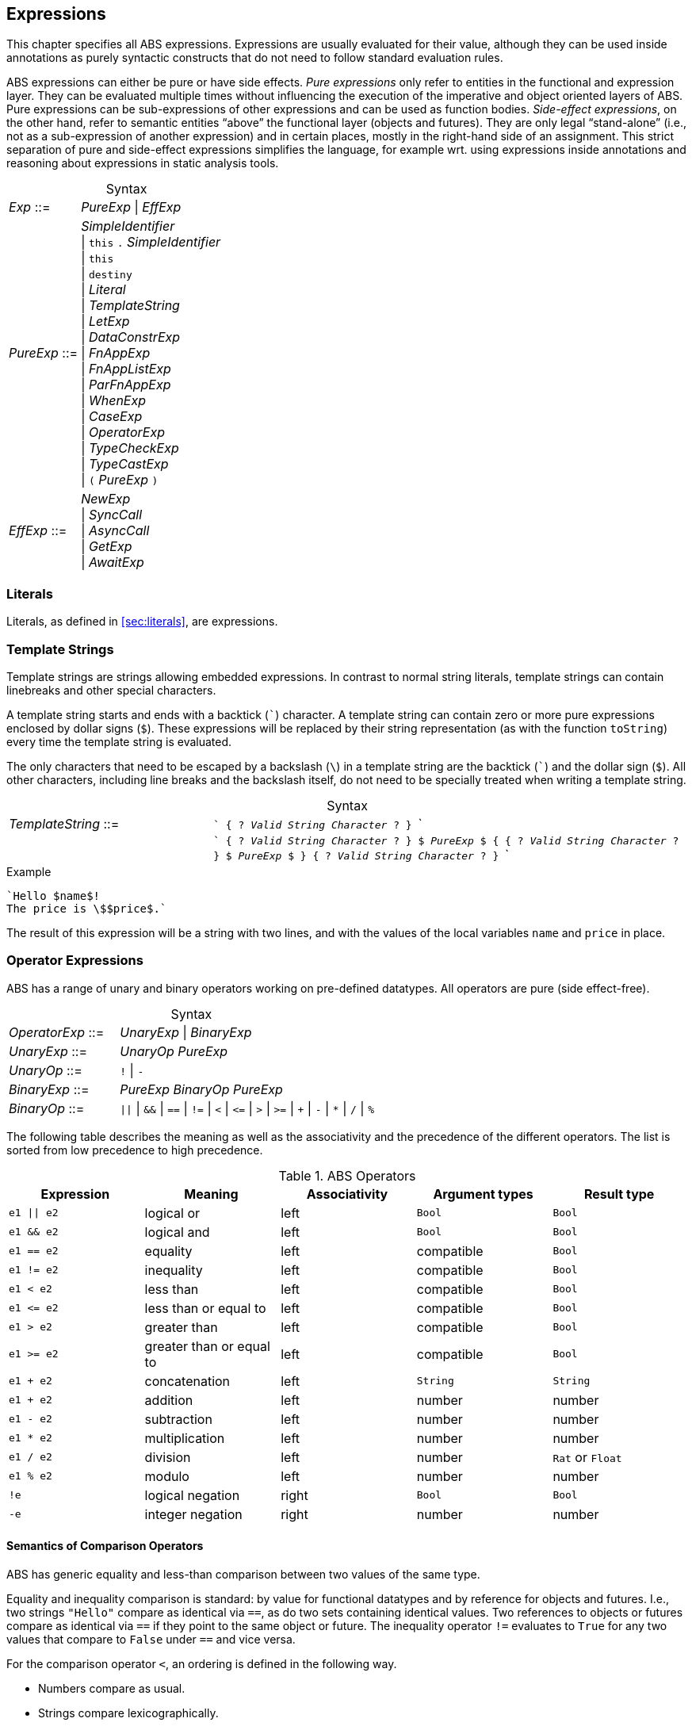== Expressions

This chapter specifies all ABS expressions.  Expressions are usually evaluated
for their value, although they can be used inside annotations as purely
syntactic constructs that do not need to follow standard evaluation rules.

ABS expressions can either be pure or have side effects. _Pure expressions_
only refer to entities in the functional and expression layer.  They can be
evaluated multiple times without influencing the execution of the imperative
and object oriented layers of ABS.  Pure expressions can be sub-expressions of
other expressions and can be used as function bodies.  _Side-effect
expressions_, on the other hand, refer to semantic entities “above” the
functional layer (objects and futures).  They are only legal “stand-alone”
(i.e., not as a sub-expression of another expression) and in certain places,
mostly in the right-hand side of an assignment.  This strict separation of
pure and side-effect expressions simplifies the language, for
example wrt. using expressions inside annotations and reasoning about
expressions in static analysis tools.


[frame=topbot, options="noheader", grid=none, caption="", cols=">30,<70"]
.Syntax
|====
| _Exp_ ::= | _PureExp_ {vbar} _EffExp_
| _PureExp_ ::= | _SimpleIdentifier_ +
 {vbar} `this` `.` _SimpleIdentifier_ +
 {vbar} `this` +
 {vbar} `destiny` +
 {vbar} _Literal_ +
 {vbar} _TemplateString_ +
 {vbar} _LetExp_ +
 {vbar} _DataConstrExp_ +
 {vbar} _FnAppExp_ +
 {vbar} _FnAppListExp_ +
 {vbar} _ParFnAppExp_ +
 {vbar} _WhenExp_ +
 {vbar} _CaseExp_ +
 {vbar} _OperatorExp_ +
 {vbar} _TypeCheckExp_ +
 {vbar} _TypeCastExp_ +
 {vbar} `(` _PureExp_ `)`
| _EffExp_ ::= | _NewExp_ +
 {vbar} _SyncCall_ +
 {vbar} _AsyncCall_ +
 {vbar} _GetExp_ +
 {vbar} _AwaitExp_
|====

=== Literals

Literals, as defined in <<sec:literals>>, are expressions.

=== Template Strings

Template strings are strings allowing embedded expressions.  In
contrast to normal string literals, template strings can contain
linebreaks and other special characters.

A template string starts and ends with a backtick (```) character.  A
template string can contain zero or more pure expressions enclosed by
dollar signs (`$`).  These expressions will be replaced by their
string representation (as with the function `toString`) every time the
template string is evaluated.

The only characters that need to be escaped by a backslash (`\`) in a
template string are the backtick (```) and the dollar sign (`$`).  All
other characters, including line breaks and the backslash itself, do
not need to be specially treated when writing a template string.

[frame=topbot, options="noheader", grid=none, caption="", cols=">30,<70"]
.Syntax
|====
| _TemplateString_ ::= | ``` { ? _Valid String Character_ ? } ``` +
|                           | ```  { ? _Valid String Character_ ? } `$` _PureExp_ `$`
                              { { ? _Valid String Character_ ? } `$` _PureExp_ `$` }
                              { ? _Valid String Character_ ? } ```
|====

[source]
.Example
----
`Hello $name$!
The price is \$$price$.`
----
The result of this expression will be a string with two lines, and with the values of the local variables `name` and `price` in place.

=== Operator Expressions

ABS has a range of unary and binary operators working on pre-defined
datatypes.  All operators are pure (side effect-free).

[frame=topbot, options="noheader", grid=none, caption="", cols=">30,<70"]
.Syntax
|====
| _OperatorExp_ ::= | _UnaryExp_ {vbar} _BinaryExp_
| _UnaryExp_ ::= | _UnaryOp_ _PureExp_
| _UnaryOp_ ::= | `!` {vbar} `-`
| _BinaryExp_ ::= | _PureExp_ _BinaryOp_ _PureExp_
| _BinaryOp_ ::= | `{vbar}{vbar}` {vbar} `&&` {vbar} `==` {vbar} `!=` {vbar} `<` {vbar} `\<=` {vbar} `>` {vbar} `>=` {vbar} `+` {vbar} `-` {vbar} `*` {vbar} `/` {vbar} `%`
|====


The following table describes the meaning as well as the associativity and the
precedence of the different operators. The list is sorted from low precedence
to high precedence.

.ABS Operators
[options="header"]
|=======================
|Expression    | Meaning                  |Associativity |Argument types | Result type
| `e1 \|\| e2` | logical or               |left          | `Bool`     | `Bool`
| `e1 && e2`   | logical and              |left          | `Bool`     | `Bool`
| `e1 == e2`   | equality                 |left          | compatible | `Bool`
| `e1 != e2`   | inequality               |left          | compatible | `Bool`
| `e1 < e2`    | less than                |left          | compatible | `Bool`
| `e1 \<= e2`  | less than or equal to    |left          | compatible | `Bool`
| `e1 > e2`    | greater than             |left          | compatible | `Bool`
| `e1 >= e2`   | greater than or equal to |left          | compatible | `Bool`
| `e1 + e2`    | concatenation            |left          | `String`   | `String`
| `e1 + e2`    | addition                 |left          | number     | number
| `e1 - e2`    | subtraction              |left          | number     | number
| `e1 * e2`    | multiplication           |left          | number     | number
| `e1 / e2`    | division                 |left          | number     | `Rat` or `Float`
| `e1 % e2`    | modulo                   |left          | number     | number
| `!e`         | logical negation         |right         | `Bool`     | `Bool`
| `-e`         | integer negation         |right         | number     | number
|=======================


==== Semantics of Comparison Operators

ABS has generic equality and less-than comparison between two values of the
same type.

Equality and inequality comparison is standard: by value for functional
datatypes and by reference for objects and futures.  I.e., two strings
`"Hello"` compare as identical via `==`, as do two sets containing identical
values.  Two references to objects or futures compare as identical via `==` if
they point to the same object or future.  The inequality operator `!=`
evaluates to `True` for any two values that compare to `False` under `==` and
vice versa.

For the comparison operator `<`, an ordering is defined in the following way.

- Numbers compare as usual.

- Strings compare lexicographically.

- Algebraic datatypes compare first by constructor name, then by comparing
  constructor arguments left to right.

.Example
----
Cons(_, _) < Nil
Cons(1, _) < Cons(2, _)
----

- Objects and futures are compared by identity, in an implementation-specific
  but stable way.  This means that for any two variables `a` and `b` that
  point to different objects, the value of `a < b` does not change as long as
  `a` and `b` are not re-assigned.footnote:[This ordering is not guaranteed to
  be stable between two invocations of a program.  If ABS ever develops object
  serialization, care must be taken to uphold any datatype invariants across
  program invocations, e.g., when reading back an ordered list of objects.]


=== Let

The expression `let T v = p in b` evaluates `b`, with `v` bound to the value
of evaluating the expression `p`.  The newly-introduced binding of `v` can
shadow a binding of `v` outside of the `let` expression.

More than one binding can be established in one `let` expression.
Bindings are evaluated sequentially, i.e., later bindings can use
earlier variables in their value expression.

[frame=topbot, options="noheader", grid=none, caption="", cols=">30,<70"]
.Syntax
|====
|_LetExp_ ::= | `let` _Type_ _SimpleIdentifier_ `=` _PureExp_ +
{ `,` _Type_ _SimpleIdentifier_ `=` _PureExp_ } +
`in` _PureExp_
|====

[source]
.Example
----
let Int x = 2 + 2, Int y = x + 1 in y * 2 <1>
----
<1> The value of this expression is 10 (`((2 + 2) + 1) * 2`)

=== Data Constructor Expressions


Data Constructor Expressions are expressions that create data values by
applying arguments to data type constructors.  Data constructor expressions
look similar to function calls, but data constructors always start with an
upper-case letter.

For data type constructors without parameters, the parentheses are optional.

[frame=topbot, options="noheader", grid=none, caption="", cols=">30,<70"]
.Syntax
|====
| _DataConstrExp_ ::= | _TypeIdentifier_ [ `(` [ _PureExp_ { `,` _PureExp_ } ] `)` ]
|====

[source]
.Example
----
True
Cons(True, Nil)
Nil
----

Defining new data types and their constructors is described in
<<sec:algebraic-data-types>>.


=== Function Calls

Function calls apply arguments to functions, producing a value.  Function call
expressions look similar to data constructor expressions, but function names
always start with a lower-case letter.  The parentheses are mandatory in
function calls.

[frame=topbot, options="noheader", grid=none, caption="", cols=">30,<70"]
.Syntax
|====
| _FnAppExp_ ::= | _Identifier_ `(` [ _PureExp_ { `,` _PureExp_ } ] `)`
|====

[source]
.Example
----
tail(Cons(True, Nil))
head(list)
----


==== N-ary Function Calls

Calls to n-ary Constructors (see <<sec:n_ary-constructors>>) are written with
brackets (`[]`) instead of parentheses (`()`).

[frame=topbot, options="noheader", grid=none, caption="", cols=">30,<70"]
.Syntax
|====
| _FnAppListExp_ ::= | _Identifier_ `[` [ _PureExp_ { `,` _PureExp_ } ] `]`
|====


=== Partially-Defined-Function Calls

Calls to partially defined functions (see <<sec:partially-defined-functions>>) are similar to
function call expressions, but have an additional prepended set of arguments.

[frame=topbot, options="noheader", grid=none, caption="", cols=">30,<70"]
.Syntax
|====
| _ParFnAppExp_ ::= | _Identifier_ +
  `(` _ParFnAppParam_ { `,` _ParFnAppParam_ } `)` +
  `(` [ _PureExp_ { `,` _PureExp_ } ] `)`

|  _ParFnAppParam_ ::= | _Identifier_ +
                  {vbar} _AnonymousFunction_

|  _AnonymousFunction_ ::= | `(` [ _Type_ _SimpleIdentifier_ { `,` _Type_ _SimpleIdentifier_  } ]  `)` `+++=>+++` _PureExp_
|====

[source]
.Example
----
map(toString)(list[1, 2])
filter((Int i) => i > 0)(list[0, 1, 2])
----


=== Conditional Expressions

The value of the conditional expression `when c then e1 else e2` is either the
value of `e1` or the value of `e2`, depending on the value of `c`, which must
be of type `Bool`.  Depending on the value of `c`, either `e1` or `e2` is
evaluated, but not both.

[frame=topbot, options="noheader", grid=none, caption="", cols=">30,<70"]
.Syntax
|====
| _WhenExp_ ::= | `when` _PureExp_ `then` _PureExp_ `else` _PureExp_
|====

[source]
.Example
----
when 5 == 4 then True else False
----

[[case-expression]]
=== Case

ABS supports pattern matching via the Case Expression.  A case expression
consists of an input expression and one or more branches, each consisting of a
pattern and a right hand side expression.

The case expression evaluates its input expression and attempts to match the
resulting value against the branches until a matching pattern is found.  The
value of the case expression itself is the value of the expression on the
right-hand side of the first matching pattern.

If no pattern matches the expression, a `PatternMatchFailException` is thrown.

There are four different kinds of patterns available in ABS:

* Variables (with different semantics depending on whether the variable is bound or not)
* Literal Patterns (e.g., `5`)
* Data Constructor Patterns (e.g., `Cons(Nil,x)`)
* Underscore Pattern (`_`)

[frame=topbot, options="noheader", grid=none, caption="", cols=">30,<70"]
.Syntax
|====
| _CaseExp_ ::= | `case` _PureExp_ `{` _CaseExpBranch_ { `|` _CaseExpBranch_ } `}`
| _CaseExpBranch_ ::=  | _Pattern_ `\=>` _PureExp_
| _Pattern_ ::= | `_` +
                 {vbar} __SimpleIdentifier__ +
                 {vbar} __Literal__ +
                 {vbar} __ConstrPattern__
| _ConstrPattern_ ::= | _TypeIdentifier_ [ `(` [ _Pattern_ { `,` _Pattern_ }  ] `)` ]
|====

NOTE: Older versions of the ABS language used the semicolon (`’`) to terminate
case branches.  This older syntax is still supported by the compiler.

==== Variable Patterns

Variable patterns are written as identifiers starting with a lower-case
letter.  If the identifier does not name a variable in the current scope, the
variable pattern matches any value and introduces a binding of the given
identifier to the matched value for the right-hand side of the branch and the
rest of the pattern itself.  In case a binding for that identifier is already
in scope, its value is compared to the value being matched against.

The variable being named by the variable pattern can be used in the
right-hand-side expression of the corresponding branch.  Typically, pattern
variables are used inside of data constructor patterns to extract values from
data constructors.  For example:


[source]
.Example
----
let (Pair<Int, Int> a) = Pair(5, 5) in
  case a {
    Pair(x, x) => x <1>
    | Pair(x, y) => y <2>
  } <3>
----
<1> This branch matches a pair with identical values.
<2> This branch matches every pair.  Since pairs with identical values are matched by the previous branch, `x` and `y` will be different.
<3> The value of the whole expression is 5, produced by the first branch.


[source]
.Example
----
let (x = 7) in
  case Pair(5, 5) {
    Pair(x, x) => x <1>
    | Pair(x, y) => y <2>
    | Pair(y, z) => z <3>
  } <4>
----
<1> This pattern does not match since `x` is bound to 7 and does not match 5.
<2> This pattern does not match either, for the same reason.
<3> This pattern contains only unbound variable patterns and therefore matches.
<4> The value of the whole expression is 5, produced by the third branch.



==== Literal Patterns

Literals can be used as patterns.  The pattern matches if the value of the
case expression is equal to the literal value.

[source]
.Example
----
let (Pair<Int, Int> a) = Pair(5, 5) in
  case a {
    Pair(3, x) => x <1>
    | Pair(x, y) => y <2>
  } <3>
----
<1> The pattern `3` does not match the value in the first position of the `Pair` constructor pattern.
<2> This pattern matches.
<3> The value of the whole expression is 5, produced by the second branch.


==== Data Constructor Patterns

A data constructor pattern is written like a standard data constructor expression.
Constructor arguments are again patterns.


[source]
.Example
----
let (List<Int> l) = list[1, 2, 3] in
  case l {
    Nil => 0 <1>
    | Cons(1, _) => 15 <2>
    | Cons(_, Cons(y, _)) => y <3>
  } <4>
----
<1> This pattern matches the empty list.
<2> This pattern matches a list starting with the literal `1`.
<3> This pattern matches a list of at least length 2, and binds the second element to `y`.
<4> The value of the whole expression is 15, produced by the second branch.


==== The Wildcard Pattern

The wildcard pattern, written with an underscore (`_`) matches any value.

[source]
.Example
----
let (List<Int> l) = list[1, 2, 3] in
  case l {
    Nil => True <1>
    | _ => False <2>
}; <3>
----
<1> This pattern matches the empty list.
<2> This pattern matches anything.
<3> The value of the whole expression is `False`, produced by the second branch.

The wildcard pattern can be used as the last pattern in a case expression to
define a default case.


.Typing of Case Expressions

A case expression is type-correct if and only if all its expressions and all
its branches are type-correct and the right-hand side of all branches have a
common super type.  This common super type is also the type of the overall case
expression.  A branch (a pattern and its expression) is type-correct if its
pattern and its right-hand side expression are type-correct.  A pattern is
type-correct if it can match the corresponding case expression.



[[typecheck-expression]]
=== Type-Check Expressions

Variables pointing to objects are typed by interface, which means that the
concrete class of the referenced object might support more methods than can be
called through the reference.  The type-check expression checks if an object
implements the given interface.

[frame=topbot, options="noheader", grid=none, caption="", cols=">30,<70"]
.Syntax
|====
| _TypeCheckExp_ ::= | _PureExp_ `implements` _TypeIdentifier_
|====

[source]
.Example
----
interface I {}
interface J {}
class C implements I, J {}
{
  I o = new C();
  if (o implements J) {  // evaluates to True
    println("o is a J");
  }
}
----




[[typecast-expression]]
=== Type-Cast Expressions

Variables pointing to objects are typed by interface, which means that
the concrete class of the referenced object might support more methods
than can be called through the reference.  The type-cast expression
returns a reference of type `I` to the same object if it implements
the given interface `I`, or `null` otherwise.

[frame=topbot, options="noheader", grid=none, caption="", cols=">30,<70"]
.Syntax
|====
| _TypeCastExp_ ::= | _PureExp_ `as` _TypeIdentifier_
|====

[source]
.Example
----
interface I {}
interface J {}
class C implements I, J {}
class D implements I {}
{
  I o = new C();
  J j = o as J;  // j is an alias of o, with type J
  I o2 = new D();
  J j2 = o2 as J; // j2 is null
}
----

=== New

A `new` expression creates a new object from a class name and a list of
arguments.  In ABS objects can be created in two different ways.  Either they
are created in the current COG, using the `new local` expression, or they are
created in a new COG by using the `new` expression (see
<<sec:concurrency-model>> for more details about cogs).

NOTE: This expression is a side-effect expression and cannot be used as a sub-expression.

[frame=topbot, options="noheader", grid=none, caption="", cols=">30,<70"]
.Syntax
|====
| _NewExp_ ::= | `new` [ `local` ] _TypeIdentifier_ `(` [ _PureExp_ {`,` _PureExp_ } ] `)`
|====

[source]
.Example
----
new local Foo(5)
new Bar()
----

Classes can declare an _init block_ (see <<sec:classes>>), which is executed for
each new instance.  The semantics of the `new` expression guarantee that the
init block is fully executed before the new object begins receiving method
calls.  Classes can also declare a `run` method, which is asynchronously
invoked after the init block and subject to the normal scheduling rules for
processes.

CAUTION: When the fresh object gets passed `this` as argument, it is
possible to execute synchronous calls to the creating object in the
init block while the creating task is executing the `new` or `new
local` expression.  This works as expected when the fresh object is on
the same cog (i.e., is created with `new local` but will deadlock when
the fresh object is on its own cog).

=== Synchronous Method Calls

A synchronous call consists of a target expression evaluating to an interface
type, a method name declared in that interface, and a list of argument expressions.

NOTE: This expression is a side-effect expression and cannot be used as a sub-expression.

[frame=topbot, options="noheader", grid=none, caption="", cols=">30,<70"]
.Syntax
|====
| _SyncCall_ ::= | _PureExp_ `.` _SimpleIdentifier_ `(` [ _PureExp_ { `,` _PureExp_ } ] `)`
|====

[source]
.Example
----
Bool b = x.m(5, 3);
----

The semantics of the synchronous method call differ depending on whether the
caller and callee are in the same cog.  A synchronous method call between
objects in the same cog has Java-like semantics, i.e., the caller is suspended
and the called method starts executing immediately.  When the called method
finishes, the caller process is scheduled and resumes execution.

In the case when caller and called object are in different cogs, a synchronous
method call is equivalent to and asynchronous method call immediately followed
by a `get` expression on the resulting future.  This means that the intuitive
semantics of synchronous method calls are preserved, but introduces the
possibility of deadlocks in case the callee tries to call back to an object of
the caller cog.


[[async-call-expression]]
=== Asynchronous Method Calls

An asynchronous call consists of a target expression evaluating to an
interface type, a method name declared in that interface, and a list of
argument expressions.

NOTE: This expression is a side-effect expression and cannot be used as a sub-expression.

[frame=topbot, options="noheader", grid=none, caption="", cols=">30,<70"]
.Syntax
|====
| _AsyncCall_ ::= | _PureExp_ `!` _SimpleIdentifier_ `(` [ _PureExp_ { `,` _PureExp_ } ] `)`
|====

An asynchronous method call creates a new task in the COG that contains the
target.  This means that the caller task proceeds independently and in
parallel with the callee task, without waiting for the result.  The result of
evaluating an asynchronous method call expression `o!m(e)` is a _future_ of
type (`Fut<V>`), where `V` is the return type of the callee method `m`.

This future is resolved (i.e., it gets a value) when the callee task finishes.
It can be used to synchronize with the callee task and obtain the result of
the method call.

[source]
.Example
----
Fut<Bool> f = x!m(5);
----

[[get-expression]]
=== Get

A get expression is used to obtain the value from a future.  The current task
is blocked until the future has been resolved, i.e., until either the return
value is available or an exception has occurred in the callee task.  No other
task in the COG can be activated while the current task is blocked by a get
expression.

NOTE: This expression is a side-effect expression and cannot be used as a sub-expression.

[frame=topbot, options="noheader", grid=none, caption="", cols=">30,<70"]
.Syntax
|====
| _GetExp_ ::= | _PureExp_ `.` `get`
|====

[source]
.Example
----
Bool b = f.get;
----

If the future contains a normal return value, the value of the get expression
is that value.  If the future contains an exception thrown by the callee
process, evaluating the get expression will throw the same exception.  The
value thrown by a get expression can be caught by try-catch as normal (see
<<try-catch-finally-stmt>>).

The following example assigns the return value contained in `f` to the
variable `b`.  In case of any error, `b` is assigned `False`.

[source]
.Example
----
try b = f.get; catch { _ => b = False; }
----


[[await-expression]]
=== Await (Expression)

An await expression is a way to asynchronously call a method, wait for the
callee to finish, and optionally get the result in one expression.

NOTE: This expression is a side-effect expression and cannot be used as a sub-expression.

[frame=topbot, options="noheader", grid=none, caption="", cols=">30,<70"]
.Syntax
|====
| _AwaitExp_ ::= | `await` _AsyncCall_
|====

[source]
.Example
----
A x = await o!m();
----

The statement above is equivalent to these three statements:

[source]
.Example
----
Fut<A> fx = o!m();
await fx?;
A x = fx.get;
----

==== Exception Propagation and the Await Expression

As explained in Section <<get-expression>>, exceptions propagate from callee
to caller via the `get` expression.  An `await` statement will proceed once
the callee process has finished, but an exception in the future will not be
raised when executing the `await` statement.  To align the `await` expression
with that behavior, an exception will only be raised when the return value of
a method call is used, e.g., by assigning it to a variable. Hence the
following line of code will not raise an error even if the call to `o!m()`
results in an exception:

[source]
.Example
----
await o!m();
----

Since the return value is ignored in the statement above, it is equivalent to
these two statements:

[source]
.Example
----
Fut<A> fx = o!m();
await fx?;
----

[[destiny-expression]]
=== Destiny (Expression)

NOTE: This feature is only available in the Erlang backend.

The `destiny` expression returns the future of the asynchronous call that is
currently being executed.
It returns a value of the `Destiny` type. For more information on how `Destiny`
values can be used, see <<type-destiny>>.

[frame=topbot, options="noheader", grid=none, caption="", cols=">30,<70"]
.Syntax
|====
| _DestinyExp_ ::= | `destiny`
|====

[source]
.Example
----
class C {
    Destiny myMethod() {
        return destiny;
    }

    Unit run() {
        Fut<Destiny> f = this!myMethod();
        await f?;
        Destiny g = f.get;
        assert(f == g); <1>
    }
}
----

<1> the boolean expression will evaluate to `True` since the returned `destiny`
value is the same as the future of the asynchronous call to `myMethod`. 

If `destiny` is evaluated as part of a synchronous call S then it evaluates to
the future of the task that is executing S:

[source]
.Example
----
class C {
    Unit syn(Destiny caller) {
        assert(destiny == caller);
    }

    Unit asyn() {
        this.syn(destiny);
    }

    Unit run() {
        this!asyn();
    }
}
----

NOTE: There is also the `destinyOf` built-in function that can retrieve the
  future of the asynchronous call that is currently being executed by a `Process`,
  see <<sec:process-attributes>>.

== Function Definitions

Functions take a list of arguments and evaluate the expression in their body,
producing a return value.  ABS functions are always pure.  This means the body
of a function can use all pure expressions but
no expressions with side effects.


Functions can be _parametric_, which means that they can take and return
parametric datatypes.  This means that a function `head` defined over a
parametric list datatype can return the first element of a list, regardless of
its type.  Parametric functions are defined like normal functions but have an
additional type parameter section inside angle brackets (`<` `>`) after the
function name.


[frame=topbot, options="noheader", grid=none, caption="", cols=">30,<70"]
.Syntax
|====
| _FunctionDecl_  ::= | `def` _Type_ _SimpleIdentifier_ [ `<` _SimpleTypeIdentifier_ { `,` _SimpleTypeIdentifier_ } `>` ] +
                        `(` [ _Type_ _SimpleIdentifier_ { `,` _Type_ _SimpleIdentifier_  } ]  `)` +
                        `=` _PureExp_ `;`
|====



[source]
.Example
----
def Rat abs(Rat x) = if x > 0 then x else -x; <1>

def Int length<A>(List<A> list) = <2>
case list {
  Nil => 0
  | Cons(_, ls) => 1 + length(ls)
};

def A head<A>(List<A> list) = <3>
  case list { Cons(x, _) => x };
----
<1> The `abs` function returns the absolute value of its argument.
<2> This parametric function takes lists with arbitrary values and returns an Integer.
<3> This parametric function returns the same type that is contained in the list.  (Note that `head` is a partial function which is not defined for empty lists.)

[[sec:partially-defined-functions]]
=== Partial Function Definitions

For reasons of simplicity and analyzability, ABS does not offer higher-order
functions.  On the other hand, many common patterns of functional programming
are extremely useful, for example the well-known `map`, `filter` and `fold`
higher-order functions.  For this reason, ABS supports _partial function
definitions_.

Partial function definitions are function definitions taking an additional set
of parameters.  These additional parameters can be either names of normal
functions, or anonymous functions (see <<sec:anonymous-functions>>).  Partial
function definitions define a set of functions which only differ in function
applications but share overall structure.  Put another way, partial function
definitions define second-order functions -- functions that take first-order
functions as arguments.  Partially defined functions can be used inside
functional code, but cannot be passed as parameters to other partial
functions.

A partially defined function is called the same way as a normal function, with
a separate, non-empty argument list containing the functional arguments.  For recursion
inside the body of a partially defined function, omit the function parameter
list.

[frame=topbot, options="noheader", grid=none, caption="", cols=">30,<70"]
.Syntax
|====
| _PartialFunctionDecl_  ::= | `def` _Type_ _SimpleIdentifier_ [ `<` _SimpleTypeIdentifier_ { `,` _SimpleTypeIdentifier_ } `>` ] +
                        `(` _SimpleIdentifier_ { `,` _SimpleIdentifier_  } `)` +
                        `(` [ _Type_ _SimpleIdentifier_ { `,` _Type_ _SimpleIdentifier_  } ]  `)` +
                        `=` _PureExp_ `;`
|====

[source]
.Example
----
// Simply applies a function fn to a value.
def B apply<A, B>(fn)(A value) = fn(value);

def Int double(Int x) = x * 2;

{
  // doubled = 4
  Int doubled = apply(double)(2);
}
----

[source]
.Example
----
def List<B> map<A, B>(f)(List<A> list) = case list { <1>
    Nil => Nil
    | Cons(x, xs) => Cons(f(x), map(xs)) <2>
};

def Int double(Int x) = x * 2;

{
  // doubled = [2, 4, 6]
  List<Int> doubled = map(double)(list[1, 2, 3]);
}
----
<1> This definition of `map` is contained in the standard library.
<2> Note the recursive call to `map` omits the function parameter list.

NOTE: For each call of a partial function, a normal function definition is
generated at compile time by replacing the functional parameters syntactically
by the functions passed in the additional parameter list.  This is done before
type checking and after delta and trait flattening -- any type mismatch and
similar errors are caught afterwards during type checking.  If multiple
statements call a partially defined function with the same function-name
arguments, only one expansion is generated.


[[sec:anonymous-functions]]
=== Anonymous Functions

To reduce the need to declare a function with a new function name explicitly
every time a partially defined function is called, ABS uses anonymous
functions.  Anonymous functions are only allowed in the first arguments list
calls to partially defined functions.

[frame=topbot, options="noheader", grid=none, caption="", cols=">30,<70"]
.Syntax
|====
| _AnonymousFunction_  ::= | `(` [ _Type_ _SimpleIdentifier_ { `,` _Type_ _SimpleIdentifier_  } ]  `)` `=>` _PureExp_
|====

An anonymous function specifies a number of parameters and an expression that
may refer to the declared parameters.

The following example is equivalent to the previous example, but does not
define the `double` function explicitly.

[source]
.Example
----
{
  List<Int> list = list[1, 2, 3];
  list = map((Int y) => y * 2)(list);
}
----

Anonymous functions can refer to variables and fields accessible in the
context of the partial function call.  (Since anonymous functions are not
first-class values, no closure is created.)

[source]
.Example
----
{
  Int factor = 5;
  List<Int> list = list[1, 2, 3];
  list = map((Int y) => y * factor)(list);
  // list = [5, 10, 15]
}
----

NOTE: Anonymous functions are inlined into the expansion of the partial
function definition.  Errors caused by wrong typing are caught after the
expansion during the type checking of core ABS, but the expanded function
definition has an annotation referring to the statement that caused the
expansion, hence error reporting will be accurate wrt. the original source
code.

=== Built-In Functions

Some special "functions" cannot be defined with pure expressions, for example
the function `println`.  The definition of such functions is done via a
special function body written as `builtin`, with optional pure expression
arguments `builtin(a, "b", 3)`.  Such builtin functions have to be defined
separately in the code generator for each backend where the model is compiled.

Built-in functions in the standard library include:

- The functions `sqrt`, `log`, `exp` that work on floating-point numbers
- Functions that convert between different numerical types: `truncate`, `float`, `rat`, `floor`, `ceil`, `numerator`, `denominator`
- String functions: `substr`, `strlen`, `toString`, `println`
- Clock access: `currentms`, `ms_since_model_start`
- Functions that return process attributes (see Section <<sec:process-attributes>>)
- The `random` function

=== Embedded SQLite Database Queries

The Erlang backend can read from a relational database and convert the
result into ABS lists.  Currently only SQLite databases are supported.

A SQLite database is queried by writing a function with a `builtin` body with
three or more arguments: a literal `sqlite3`, the name of the database file,
the query as a SQL string, and zero or more arguments to the query.  The
return value is a list of ABS values.  The return type of such a function can
be:

- `Int`, when the query returns rows with a single SQLite `INTEGER`
  value;
- `Float`, when the query returns rows with a single SQLite `INTEGER`
  or `REAL` value;
- `Rat`, when the query returns rows with a single SQLite `INTEGER` or
  `REAL` value;
- `Bool`, when the query returns rows with a single SQLite `INTEGER`
  value, where `0` corresponds to ABS `False`;
- `String`, when the query returns rows with a single SQLite `TEXT`
  value;
- An algebraic datatype, with a single constructor taking only the
  above datatypes, such that the constructor can be invoked for each
  row returned by the query.

Query parameters are written as `?` in the SQL query string.  Each of these
parameters must be supplied with a value.  ABS values are converted into SQL
values as follows:

- `Int` values are converted into integers;
- `Float`, `Rat` values are converted into floating-point numbers;
- `Bool` values are converted into `0` and `1` (note that SQLite treats all non-zero values as true; consider directly using a query parameter of type `Int` instead);
- `String` values are converted to strings.

[source]
.Example: creating a database
----
$ sqlite3 /tmp/test.sqlite3
CREATE TABLE IF NOT EXISTS test_table (
  int_value INTEGER,
  float_value REAL,
  string_value TEXT,
  bool_value BOOLEAN
);
INSERT INTO test_table(int_value, float_value, string_value, bool_value)
     VALUES (15, 13.53, "hello", 0);
INSERT INTO test_table(int_value, float_value, string_value, bool_value)
     VALUES (30, 42.5, "world", 1);
.quit
----

With the above database, the following ABS model can be run:

[source]
.Example: reading from the database
----
module Test;

def List<String> fstring() = builtin(sqlite3, <1>
    "/tmp/test.sqlite3",
    "SELECT string_value FROM test_table");

def List<Rat> frat() = builtin(sqlite3, <2>
    "/tmp/test.sqlite3",
    "SELECT float_value FROM test_table");

data RowResult = RowResult(Int, Bool, Float, Rat, String);

def List<RowResult> ftuple() = builtin(sqlite3, <3>
    "/tmp/test.sqlite3",
    `SELECT int_value, bool_value, float_value, float_value, string_value
       FROM test_table`);

def List<RowResult> ftuple_with_params(String str, Rat rat) = builtin(sqlite3,
    "/tmp/test.sqlite3",
    `SELECT int_value, bool_value, float_value, float_value, string_value
       FROM test_table
      WHERE string_value = ? <4>
        AND float_value = ?`,
    str, <5>
    rat);


{
    foreach (v, i in frat()) {
        println(`$i$'th rational value is $v$`);
    }
    foreach (v, i in fstring()) {
        println(`$i$'th string value is $v$`);
    }
    foreach (v, i in ftuple()) {
        println(`$i$'th tuple is $v$`);
    }
    foreach (v, i in ftuple_with_params("world", 85/2)) {
        println(`$i$'th tuple is $v$`);
    }
}
----
<1> A `builtin` function with first argument `sqlite3` takes two or more additional arguments: the name of the database, a SQL query string, and the query parameters.
<2> SQL float values are converted to ABS rational values
<3> SQL query results with more than one column are converted into ABS user-defined datatypes. The data constructor of the result datatype has to take the same number of arguments as the `SELECT` returns, and the datatypes must be compatible.
<4> Query parameters in SQLite are written as plain `?` in the query string.
<5> For each parameter in the SQL query, a value must be supplied.

NOTE: When the database file (the second argument to the `builtin` expression)
does not contain a path, the model will look for it in the `priv` directory of
the compiled model.  That directory is the value of the erlang function
`code:priv_dir(absmodel)`, typically
`gen/erl/absmodel/_build/default/lib/absmodel/priv/`.
